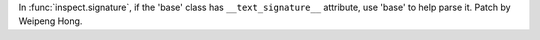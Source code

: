 In :func:`inspect.signature`, if the 'base' class has ``__text_signature__``
attribute, use 'base' to help parse it. Patch by Weipeng Hong.
